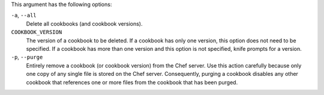 .. The contents of this file may be included in multiple topics (using the includes directive).
.. The contents of this file should be modified in a way that preserves its ability to appear in multiple topics.


This argument has the following options:

``-a``, ``--all``
   Delete all cookbooks (and cookbook versions).

``COOKBOOK_VERSION``
   The version of a cookbook to be deleted. If a cookbook has only one version, this option does not need to be specified. If a cookbook has more than one version and this option is not specified, knife  prompts for a version.

``-p``, ``--purge``
   Entirely remove a cookbook (or cookbook version) from the Chef server. Use this action carefully because only one copy of any single file is stored on the Chef server. Consequently, purging a cookbook disables any other cookbook that references one or more files from the cookbook that has been purged.

